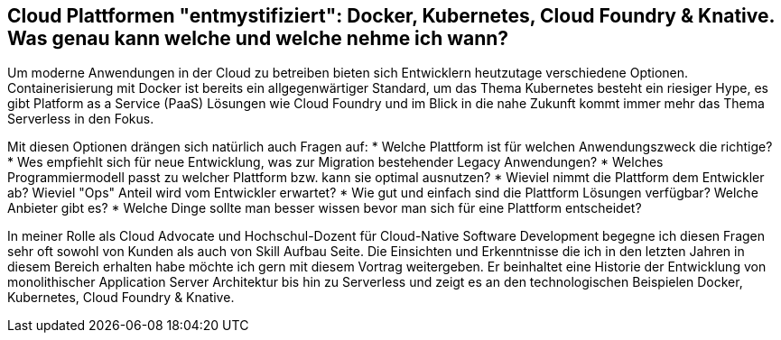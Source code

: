 == Cloud Plattformen "entmystifiziert": Docker, Kubernetes, Cloud Foundry & Knative. Was genau kann welche und welche nehme ich wann?

Um moderne Anwendungen in der Cloud zu betreiben bieten sich Entwicklern heutzutage verschiedene Optionen. 
Containerisierung mit Docker ist bereits ein allgegenwärtiger Standard, um das Thema Kubernetes besteht ein riesiger Hype, es gibt Platform as a Service (PaaS) Lösungen wie Cloud Foundry und im Blick in die nahe Zukunft kommt immer mehr das Thema Serverless in den Fokus.

Mit diesen Optionen drängen sich natürlich auch Fragen auf:
* Welche Plattform ist für welchen Anwendungszweck die richtige?
* Wes empfiehlt sich für neue Entwicklung, was zur Migration bestehender Legacy Anwendungen?
* Welches Programmiermodell passt zu welcher Plattform bzw. kann sie optimal ausnutzen?
* Wieviel nimmt die Plattform dem Entwickler ab? Wieviel "Ops" Anteil wird vom Entwickler erwartet?
* Wie gut und einfach sind die Plattform Lösungen verfügbar? Welche Anbieter gibt es? 
* Welche Dinge sollte man besser wissen bevor man sich für eine Plattform entscheidet?

In meiner Rolle als Cloud Advocate und Hochschul-Dozent für Cloud-Native Software Development begegne ich diesen Fragen sehr oft sowohl von Kunden als auch von Skill Aufbau Seite.
Die Einsichten und Erkenntnisse die ich in den letzten Jahren in diesem Bereich erhalten habe möchte ich gern mit diesem Vortrag weitergeben. Er beinhaltet eine Historie der Entwicklung von monolithischer Application Server Architektur bis hin zu Serverless und zeigt es an den technologischen Beispielen Docker, Kubernetes, Cloud Foundry & Knative.
